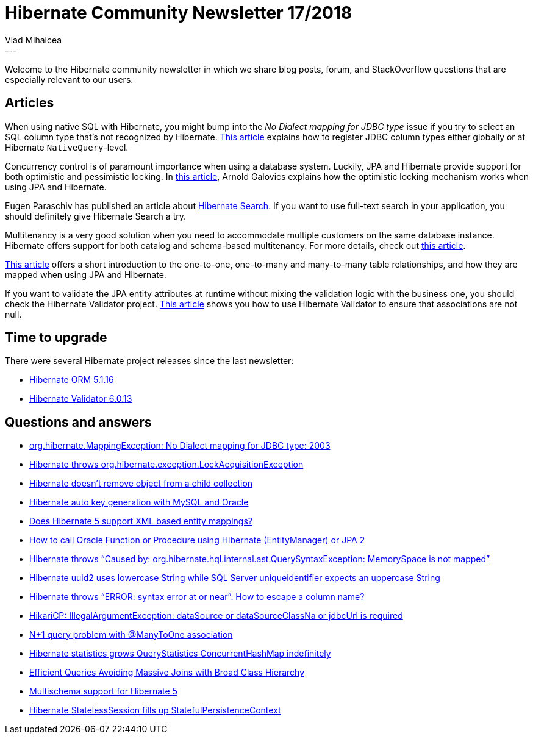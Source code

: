 = Hibernate Community Newsletter 17/2018
Vlad Mihalcea
:awestruct-tags: [ "Discussions", "Hibernate ORM", "Newsletter" ]
:awestruct-layout: blog-post
---

Welcome to the Hibernate community newsletter in which we share blog posts, forum, and StackOverflow questions that are especially relevant to our users.

== Articles

When using native SQL with Hibernate, you might bump into the __No Dialect mapping for JDBC type__ issue if you try to select an SQL column type that's not recognized by Hibernate.
https://vladmihalcea.com/hibernate-no-dialect-mapping-for-jdbc-type/[This article] explains how to register JDBC column types either globally or at Hibernate `NativeQuery`-level.

Concurrency control is of paramount importance when using a database system. Luckily, JPA and Hibernate provide support for both optimistic and pessimistic locking. In https://blog.arnoldgalovics.com/optimistic-locking-in-jpa-hibernate/[this article], Arnold Galovics explains how the optimistic locking mechanism works when using JPA and Hibernate.

Eugen Paraschiv has published an article about https://www.baeldung.com/hibernate-search[Hibernate Search]. If you want to use full-text search in your application, you should definitely give Hibernate Search a try.

Multitenancy is a very good solution when you need to accommodate multiple customers on the same database instance. Hibernate offers support for both catalog and schema-based multitenancy. For more details, check out https://vladmihalcea.com/hibernate-database-schema-multitenancy/[this article].

http://blogs.innovationm.com/hibernate-mapping/[This article] offers a short introduction to the one-to-one, one-to-many and many-to-many table relationships, and how they are mapped when using JPA and Hibernate.

If you want to validate the JPA entity attributes at runtime without mixing the validation logic with the business one, you should check the Hibernate Validator project. https://www.thoughts-on-java.org/hibernate-tips-validate-1-of-2-associations-not-null/[This article] shows you how to use Hibernate Validator to ensure that associations are not null.

== Time to upgrade

There were several Hibernate project releases since the last newsletter:

- http://in.relation.to/2018/08/30/hibernate-orm-5116-final-release/[Hibernate ORM 5.1.16]
- http://in.relation.to/2018/08/23/hibernate-validator-6013-final-out/[Hibernate Validator 6.0.13]

== Questions and answers

- https://stackoverflow.com/questions/39895759/org-hibernate-mappingexception-no-dialect-mapping-for-jdbc-type-2003/51964946#51964946[org.hibernate.MappingException: No Dialect mapping for JDBC type: 2003]
- https://stackoverflow.com/questions/25097957/hibernate-throws-org-hibernate-exception-lockacquisitionexception/25099277#25099277[Hibernate throws org.hibernate.exception.LockAcquisitionException]
- https://stackoverflow.com/questions/27090348/hibernate-doesnt-remove-object-from-collection-with-children-in-specific-case/27090542#27090542[Hibernate doesn't remove object from a child collection]
- https://stackoverflow.com/questions/30731627/hibernate-auto-key-generation-with-mysql-and-oracle/31044252#31044252[Hibernate auto key generation with MySQL and Oracle]
- https://stackoverflow.com/questions/38928741/does-hibernate-5-support-xml-based-entity-mappings/38939467#38939467[Does Hibernate 5 support XML based entity mappings?]
- https://stackoverflow.com/questions/14335939/how-to-call-oracle-function-or-procedure-using-hibernate-entitymanager-or-jpa/40458620#40458620[How to call Oracle Function or Procedure using Hibernate (EntityManager) or JPA 2]
- https://discourse.hibernate.org/t/hibernate5-querysyntaxexception-table-is-not-mapped/1317[Hibernate throws “Caused by: org.hibernate.hql.internal.ast.QuerySyntaxException: MemorySpace is not mapped” ]
- https://discourse.hibernate.org/t/hibernate-uuid2-uses-lowercase-string-while-sql-server-uniqueidentifier-expects-an-uppercase-string/1329[Hibernate uuid2 uses lowercase String while SQL Server uniqueidentifier expects an uppercase String]
- https://discourse.hibernate.org/t/hibernate-throws-error-syntax-error-at-or-near-how-to-escape-a-column-name/1324/2[Hibernate throws “ERROR: syntax error at or near”. How to escape a column name?]
- https://discourse.hibernate.org/t/hikaricp-illegalargumentexception-datasource-or-datasourceclassna-or-jdbcurl-is-required/1312[HikariCP: IllegalArgumentException: dataSource or dataSourceClassNa or jdbcUrl is required]
- https://discourse.hibernate.org/t/n-1-query-problem-with-manytoone-association/1293[N+1 query problem with @ManyToOne association]
- https://discourse.hibernate.org/t/generate-statistics-grows-querystatistics-concurrenthashmap-indefinitely/1287[Hibernate statistics grows QueryStatistics ConcurrentHashMap indefinitely ]
- https://discourse.hibernate.org/t/efficient-queries-avoiding-massive-joins-with-broad-class-hierarchy/1254[Efficient Queries Avoiding Massive Joins with Broad Class Hierarchy]
- https://discourse.hibernate.org/t/multischema-support-for-hibernate-5-x/1285[Multischema support for Hibernate 5]
- https://discourse.hibernate.org/t/statelesssession-fills-up-statefulpersistencecontext/1267[Hibernate StatelessSession fills up StatefulPersistenceContext]